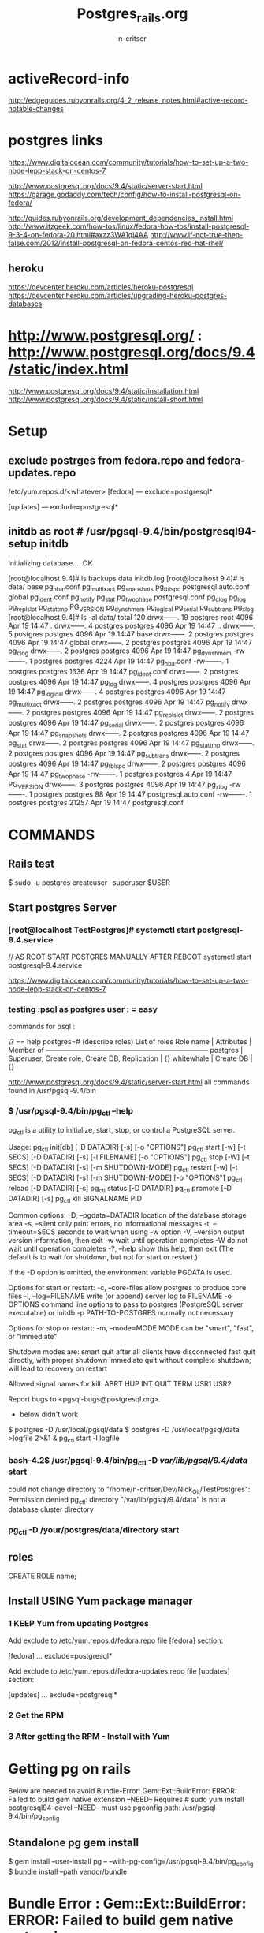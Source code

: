 #+STARTUP: overview
#+STARTUP: hidestars
#+STARTUP: 
#+AUTHOR: n-critser
#+TITLE: Postgres_rails.org

* activeRecord-info
http://edgeguides.rubyonrails.org/4_2_release_notes.html#active-record-notable-changes

* postgres links
#+BEGIN_SRC:
https://www.digitalocean.com/community/tutorials/how-to-set-up-a-two-node-lepp-stack-on-centos-7

http://www.postgresql.org/docs/9.4/static/server-start.html
https://garage.godaddy.com/tech/config/how-to-install-postgresql-on-fedora/

http://guides.rubyonrails.org/development_dependencies_install.html
http://www.itzgeek.com/how-tos/linux/fedora-how-tos/install-postgresql-9-3-4-on-fedora-20.html#axzz3WA1qi4AA
http://www.if-not-true-then-false.com/2012/install-postgresql-on-fedora-centos-red-hat-rhel/
#+END_SRC:
** heroku
https://devcenter.heroku.com/articles/heroku-postgresql
https://devcenter.heroku.com/articles/upgrading-heroku-postgres-databases

* http://www.postgresql.org/ : http://www.postgresql.org/docs/9.4/static/index.html

http://www.postgresql.org/docs/9.4/static/installation.html
http://www.postgresql.org/docs/9.4/static/install-short.html

* Setup
** exclude postrges from fedora.repo and fedora-updates.repo
/etc/yum.repos.d/<whatever>
[fedora]
---
exclude=postgresql*

[updates]
---
exclude=postgresql*
** initdb as root # /usr/pgsql-9.4/bin/postgresql94-setup initdb
Initializing database ... OK

[root@localhost 9.4]# ls 
backups  data  initdb.log
[root@localhost 9.4]# ls data/
base         pg_hba.conf    pg_multixact  pg_snapshots  pg_tblspc    postgresql.auto.conf
global       pg_ident.conf  pg_notify     pg_stat       pg_twophase  postgresql.conf
pg_clog      pg_log         pg_replslot   pg_stat_tmp   PG_VERSION
pg_dynshmem  pg_logical     pg_serial     pg_subtrans   pg_xlog
[root@localhost 9.4]# ls -al data/
total 120
drwx------. 19 postgres root      4096 Apr 19 14:47 .
drwx------.  4 postgres postgres  4096 Apr 19 14:47 ..
drwx------.  5 postgres postgres  4096 Apr 19 14:47 base
drwx------.  2 postgres postgres  4096 Apr 19 14:47 global
drwx------.  2 postgres postgres  4096 Apr 19 14:47 pg_clog
drwx------.  2 postgres postgres  4096 Apr 19 14:47 pg_dynshmem
-rw-------.  1 postgres postgres  4224 Apr 19 14:47 pg_hba.conf
-rw-------.  1 postgres postgres  1636 Apr 19 14:47 pg_ident.conf
drwx------.  2 postgres postgres  4096 Apr 19 14:47 pg_log
drwx------.  4 postgres postgres  4096 Apr 19 14:47 pg_logical
drwx------.  4 postgres postgres  4096 Apr 19 14:47 pg_multixact
drwx------.  2 postgres postgres  4096 Apr 19 14:47 pg_notify
drwx------.  2 postgres postgres  4096 Apr 19 14:47 pg_replslot
drwx------.  2 postgres postgres  4096 Apr 19 14:47 pg_serial
drwx------.  2 postgres postgres  4096 Apr 19 14:47 pg_snapshots
drwx------.  2 postgres postgres  4096 Apr 19 14:47 pg_stat
drwx------.  2 postgres postgres  4096 Apr 19 14:47 pg_stat_tmp
drwx------.  2 postgres postgres  4096 Apr 19 14:47 pg_subtrans
drwx------.  2 postgres postgres  4096 Apr 19 14:47 pg_tblspc
drwx------.  2 postgres postgres  4096 Apr 19 14:47 pg_twophase
-rw-------.  1 postgres postgres     4 Apr 19 14:47 PG_VERSION
drwx------.  3 postgres postgres  4096 Apr 19 14:47 pg_xlog
-rw-------.  1 postgres postgres    88 Apr 19 14:47 postgresql.auto.conf
-rw-------.  1 postgres postgres 21257 Apr 19 14:47 postgresql.conf




* COMMANDS
** Rails test 

$ sudo -u postgres createuser --superuser $USER


** Start postgres Server
*** [root@localhost TestPostgres]# systemctl start postgresql-9.4.service
#+BEGIN_SRC:
// AS ROOT START POSTGRES MANUALLY AFTER REBOOT 
systemctl start postgresql-9.4.service
#+END_SRC:
https://www.digitalocean.com/community/tutorials/how-to-set-up-a-two-node-lepp-stack-on-centos-7

*** testing :psql as postgres user :  \password = easy
commands for psql :
#+BEGIN_SRC:
\? == help
\password
\connect
\exit
\quit
postgres=# \dg  (describe roles)
                              List of roles
 Role name  |                   Attributes                   | Member of 
------------+------------------------------------------------+-----------
 postgres   | Superuser, Create role, Create DB, Replication | {}
 whitewhale | Create DB                                      | {}
#+END_SRC:

http://www.postgresql.org/docs/9.4/static/server-start.html
all commands found in /usr/pgsql-9.4/bin


*** $ /usr/pgsql-9.4/bin/pg_ctl --help
pg_ctl is a utility to initialize, start, stop, or control a PostgreSQL server.

Usage:
  pg_ctl init[db]               [-D DATADIR] [-s] [-o "OPTIONS"]
  pg_ctl start   [-w] [-t SECS] [-D DATADIR] [-s] [-l FILENAME] [-o "OPTIONS"]
  pg_ctl stop    [-W] [-t SECS] [-D DATADIR] [-s] [-m SHUTDOWN-MODE]
  pg_ctl restart [-w] [-t SECS] [-D DATADIR] [-s] [-m SHUTDOWN-MODE]
                 [-o "OPTIONS"]
  pg_ctl reload  [-D DATADIR] [-s]
  pg_ctl status  [-D DATADIR]
  pg_ctl promote [-D DATADIR] [-s]
  pg_ctl kill    SIGNALNAME PID

Common options:
  -D, --pgdata=DATADIR   location of the database storage area
  -s, --silent           only print errors, no informational messages
  -t, --timeout=SECS     seconds to wait when using -w option
  -V, --version          output version information, then exit
  -w                     wait until operation completes
  -W                     do not wait until operation completes
  -?, --help             show this help, then exit
(The default is to wait for shutdown, but not for start or restart.)

If the -D option is omitted, the environment variable PGDATA is used.

Options for start or restart:
  -c, --core-files       allow postgres to produce core files
  -l, --log=FILENAME     write (or append) server log to FILENAME
  -o OPTIONS             command line options to pass to postgres
                         (PostgreSQL server executable) or initdb
  -p PATH-TO-POSTGRES    normally not necessary

Options for stop or restart:
  -m, --mode=MODE        MODE can be "smart", "fast", or "immediate"

Shutdown modes are:
  smart       quit after all clients have disconnected
  fast        quit directly, with proper shutdown
  immediate   quit without complete shutdown; will lead to recovery on restart

Allowed signal names for kill:
  ABRT HUP INT QUIT TERM USR1 USR2

Report bugs to <pgsql-bugs@postgresql.org>.

- below didn't work 
$ postgres -D /usr/local/pgsql/data
$ postgres -D /usr/local/pgsql/data >logfile 2>&1 &
pg_ctl start -l logfile
*** bash-4.2$ /usr/pgsql-9.4/bin/pg_ctl -D /var/lib/pgsql/9.4/data/ start

could not change directory to "/home/n-critser/Dev/Nick_Git/TestPostgres": Permission denied
pg_ctl: directory "/var/lib/pgsql/9.4/data" is not a database cluster directory

*** pg_ctl -D /your/postgres/data/directory start 
** roles
CREATE ROLE name;
** Install USING  Yum package manager
*** 1 KEEP Yum from updating Postgres
Add exclude to /etc/yum.repos.d/fedora.repo file [fedora] section:
#+BEGIN_SRC:
[fedora]
...
exclude=postgresql*
 

Add exclude to /etc/yum.repos.d/fedora-updates.repo file [updates] section:
 
[updates]
...
exclude=postgresql*
#+END_SRC:
*** 2 Get the RPM
#+BEGIN_SRC:
# sudo rpm -Uvh http://yum.postgresql.org/9.4/fedora/fedora-20-x86_64/pgdg-fedora94-9.4-1.noarch.rpm
#+END_SRC:
*** 3 After getting the RPM - Install with Yum
#+BEGIN_SRC:
# sudo yum -y install postgresql94 postgresql94-server postgresql94-contrib
# sudo yum -y install postgresql94-devel
#+END_SRC:   
* Getting pg on rails
Below are needed to avoid Bundle-Error: Gem::Ext::BuildError: ERROR: Failed to build gem native extension  
--NEED-- Requires # sudo yum install postgresql94-devel
--NEED-- must use pgconfig path:  /usr/pgsql-9.4/bin/pg_config
** Standalone pg gem install
#+BEGIN_SRC: 
$ gem install --user-install pg --  --with-pg-config=/usr/pgsql-9.4/bin/pg_config
$ bundle install --path vendor/bundle
#+END_SRC:
* Bundle Error : Gem::Ext::BuildError: ERROR: Failed to build gem native extension.

    /usr/local/bin/ruby -r ./siteconf20150419-4803-zahbxf.rb extconf.rb                   
checking for pg_config... no                                                              
No pg_config... trying anyway. If building fails, please try again with                   
 --with-pg-config=/path/to/pg_config                                                      
checking for libpq-fe.h... no
Can't find the 'libpq-fe.h header                               
extconf.rb failed                                                                  
Could not create Makefile due to some reason, probably lack of necessary                  
libraries and/or headers.  Check the mkmf.log file for more details.  You may             
need configuration options.                                                               

Provided configuration options:
        --with-opt-dir
        --without-opt-dir
        --with-opt-include
        --without-opt-include=${opt-dir}/include
        --with-opt-lib
        --without-opt-lib=${opt-dir}/lib
        --with-make-prog
        --without-make-prog
        --srcdir=.
        --curdir
        --ruby=/usr/local/bin/$(RUBY_BASE_NAME)
        --with-pg
        --without-pg
        --enable-windows-cross
        --disable-windows-cross
        --with-pg-config
        --without-pg-config
        --with-pg_config
        --without-pg_config
        --with-pg-dir
        --without-pg-dir
        --with-pg-include
        --without-pg-include=${pg-dir}/include
        --with-pg-lib
        --without-pg-lib=${pg-dir}/lib

extconf failed, exit code 1

Gem files will remain installed in /home/n-critser/Dev/Nick_Git/WhiteWhale/vendor/bundle/ruby/2.2.0/gems/pg-0.18.1 for inspection.
Results logged to /home/n-critser/Dev/Nick_Git/WhiteWhale/vendor/bundle/ruby/2.2.0/extensions/x86_64-linux/2.2.0-static/pg-0.18.1/gem_make.out
An error occurred while installing pg (0.18.1), and Bundler cannot continue.
Make sure that `gem install pg -v '0.18.1'` succeeds before bundling.
* USER ISSUES : 
** Test for ERROR wit user:
http://www.cyberciti.biz/faq/psql-fatal-ident-authentication-failed-for-user/ 
#+BEGIN_SRC:  
RAN FROM USER postgres
psql -U whitewhale -h localhost

// Error when the user identification isn't set in ph_hba.conf
psql: FATAL:  Ident authentication failed for user "whitewhale"
#+END_SRC:

** /var/lib/pgsql/9.4/data/pg_hba.conf 
Default file 
#+BEGIN_SRC:   
# PostgreSQL Client Authentication Configuration File
# ===================================================
#
# Refer to the "Client Authentication" section in the PostgreSQL
# documentation for a complete description of this file.  A short
# synopsis follows.
#
# This file controls: which hosts are allowed to connect, how clients
# are authenticated, which PostgreSQL user names they can use, which
# databases they can access.  Records take one of these forms:
#
# local      DATABASE  USER  METHOD  [OPTIONS]
# host       DATABASE  USER  ADDRESS  METHOD  [OPTIONS]
# hostssl    DATABASE  USER  ADDRESS  METHOD  [OPTIONS]
# hostnossl  DATABASE  USER  ADDRESS  METHOD  [OPTIONS]
#
# (The uppercase items must be replaced by actual values.)
#
# The first field is the connection type: "local" is a Unix-domain
# socket, "host" is either a plain or SSL-encrypted TCP/IP socket,
# "hostssl" is an SSL-encrypted TCP/IP socket, and "hostnossl" is a
# plain TCP/IP socket.
#
# DATABASE can be "all", "sameuser", "samerole", "replication", a
# database name, or a comma-separated list thereof. The "all"
# keyword does not match "replication". Access to replication
# must be enabled in a separate record (see example below).
#
# USER can be "all", a user name, a group name prefixed with "+", or a
# comma-separated list thereof.  In both the DATABASE and USER fields
# you can also write a file name prefixed with "@" to include names
# from a separate file.
#
# ADDRESS specifies the set of hosts the record matches.  It can be a
# host name, or it is made up of an IP address and a CIDR mask that is
# an integer (between 0 and 32 (IPv4) or 128 (IPv6) inclusive) that
# specifies the number of significant bits in the mask.  A host name
# that starts with a dot (.) matches a suffix of the actual host name.
# Alternatively, you can write an IP address and netmask in separate
# columns to specify the set of hosts.  Instead of a CIDR-address, you
# can write "samehost" to match any of the server's own IP addresses,
# or "samenet" to match any address in any subnet that the server is
# directly connected to.
#
# METHOD can be "trust", "reject", "md5", "password", "gss", "sspi",
# "ident", "peer", "pam", "ldap", "radius" or "cert".  Note that
# "password" sends passwords in clear text; "md5" is preferred since
# it sends encrypted passwords.
#
# OPTIONS are a set of options for the authentication in the format
# NAME=VALUE.  The available options depend on the different
# authentication methods -- refer to the "Client Authentication"
# section in the documentation for a list of which options are
# available for which authentication methods.
#
# Database and user names containing spaces, commas, quotes and other
# special characters must be quoted.  Quoting one of the keywords
# "all", "sameuser", "samerole" or "replication" makes the name lose
# its special character, and just match a database or username with
# that name.
#
# This file is read on server startup and when the postmaster receives
# a SIGHUP signal.  If you edit the file on a running system, you have
# to SIGHUP the postmaster for the changes to take effect.  You can
# use "pg_ctl reload" to do that.

# Put your actual configuration here
# ----------------------------------
#
# If you want to allow non-local connections, you need to add more
# "host" records.  In that case you will also need to make PostgreSQL
# listen on a non-local interface via the listen_addresses
# configuration parameter, or via the -i or -h command line switches.
#+END_SRC:


# TYPE  DATABASE        USER            ADDRESS                 METHOD

# "local" is for Unix domain socket connections only
local   all             all                                     peer
# IPv4 local connections:
host    all             all             127.0.0.1/32            ident
# IPv6 local connections:
host    all             all             ::1/128                 ident
# Allow replication connections from localhost, by a user with the
# replication privilege.
#local   replication     postgres                                peer
#host    replication     postgres        127.0.0.1/32            ident
#host    replication     postgres        ::1/128                 ident
* Rails DB interaction
** Rake db
#+BEGIN_SRC:  
$ bundle exec rake db:create
$ bundle exec rake db:migrate
#+END_SRC:
